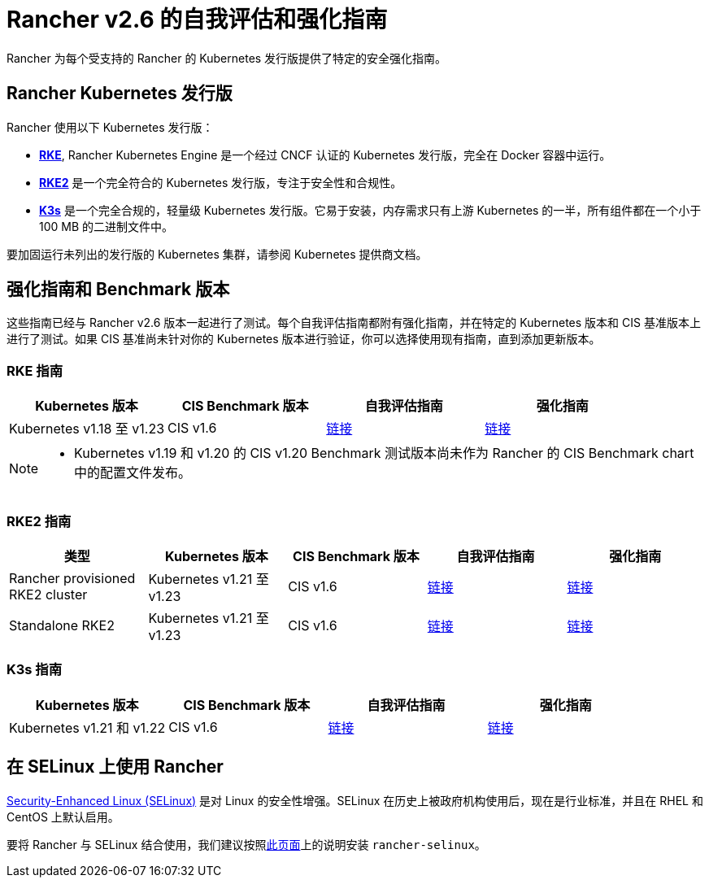 = Rancher v2.6 的自我评估和强化指南

Rancher 为每个受支持的 Rancher 的 Kubernetes 发行版提供了特定的安全强化指南。

== Rancher Kubernetes 发行版

Rancher 使用以下 Kubernetes 发行版：

* https://rancher.com/docs/rke/latest/en/[*RKE*], Rancher Kubernetes Engine 是一个经过 CNCF 认证的 Kubernetes 发行版，完全在 Docker 容器中运行。
* https://docs.rke2.io/[*RKE2*] 是一个完全符合的 Kubernetes 发行版，专注于安全性和合规性。
* https://rancher.com/docs/k3s/latest/en/[*K3s*] 是一个完全合规的，轻量级 Kubernetes 发行版。它易于安装，内存需求只有上游 Kubernetes 的一半，所有组件都在一个小于 100 MB 的二进制文件中。

要加固运行未列出的发行版的 Kubernetes 集群，请参阅 Kubernetes 提供商文档。

== 强化指南和 Benchmark 版本

这些指南已经与 Rancher v2.6 版本一起进行了测试。每个自我评估指南都附有强化指南，并在特定的 Kubernetes 版本和 CIS 基准版本上进行了测试。如果 CIS 基准尚未针对你的 Kubernetes 版本进行验证，你可以选择使用现有指南，直到添加更新版本。

=== RKE 指南

|===
| Kubernetes 版本 | CIS Benchmark 版本 | 自我评估指南 | 强化指南

| Kubernetes v1.18 至 v1.23
| CIS v1.6
| xref:rke1-self-assessment-guide-with-cis-v1.6-benchmark.adoc[链接]
| xref:rke1-hardening-guide-with-cis-v1.6-benchmark.adoc[链接]
|===

[NOTE]
====

* Kubernetes v1.19 和 v1.20 的 CIS v1.20 Benchmark 测试版本尚未作为 Rancher 的 CIS Benchmark chart 中的配置文件发布。
====


=== RKE2 指南

|===
| 类型 | Kubernetes 版本 | CIS Benchmark 版本 | 自我评估指南 | 强化指南

| Rancher provisioned RKE2 cluster
| Kubernetes v1.21 至 v1.23
| CIS v1.6
| xref:rke2-self-assessment-guide-with-cis-v1.6-benchmark.adoc[链接]
| xref:rke2-hardening-guide-with-cis-v1.6-benchmark.adoc[链接]

| Standalone RKE2
| Kubernetes v1.21 至 v1.23
| CIS v1.6
| https://docs.rke2.io/security/cis_self_assessment16[链接]
| https://docs.rke2.io/security/hardening_guide[链接]
|===

=== K3s 指南

|===
| Kubernetes 版本 | CIS Benchmark 版本 | 自我评估指南 | 强化指南

| Kubernetes v1.21 和 v1.22
| CIS v1.6
| https://rancher.com/docs/k3s/latest/en/security/self_assessment/[链接]
| https://rancher.com/docs/k3s/latest/en/security/hardening_guide/[链接]
|===

== 在 SELinux 上使用 Rancher

https://en.wikipedia.org/wiki/Security-Enhanced_Linux[Security-Enhanced Linux (SELinux)] 是对 Linux 的安全性增强。SELinux 在历史上被政府机构使用后，现在是行业标准，并且在 RHEL 和 CentOS 上默认启用。

要将 Rancher 与 SELinux 结合使用，我们建议按照link:../selinux-rpm/about-rancher-selinux.adoc#installing-the-rancher-selinux-rpm[此页面]上的说明安装 `rancher-selinux`。
